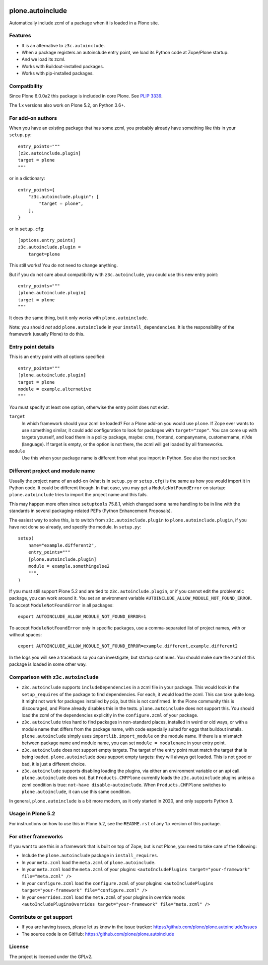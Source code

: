 .. This README is meant for consumption by humans and pypi. Pypi can render rst files so please do not use Sphinx features.
   If you want to learn more about writing documentation, please check out: http://docs.plone.org/about/documentation_styleguide.html
   This text does not appear on pypi or github. It is a comment.

.. image:: https://coveralls.io/repos/github/plone/plone.autoinclude/badge.svg?branch=main
    :target: https://coveralls.io/github/plone/plone.autoinclude?branch=main
    :alt: Coveralls

.. image:: https://img.shields.io/pypi/l/plone.autoinclude.svg
    :target: https://pypi.org/project/plone.autoinclude/
    :alt: License


=================
plone.autoinclude
=================

Automatically include zcml of a package when it is loaded in a Plone site.

Features
--------

- It is an alternative to ``z3c.autoinclude``.
- When a package registers an autoinclude entry point, we load its Python code at Zope/Plone startup.
- And we load its zcml.
- Works with Buildout-installed packages.
- Works with pip-installed packages.


Compatibility
-------------

Since Plone 6.0.0a2 this package is included in core Plone.
See `PLIP 3339 <https://github.com/plone/Products.CMFPlone/issues/3339>`_.

The 1.x versions also work on Plone 5.2, on Python 3.6+.


For add-on authors
------------------

When you have an existing package that has some zcml, you probably already have something like this in your ``setup.py``::

    entry_points="""
    [z3c.autoinclude.plugin]
    target = plone
    """

or in a dictionary::

    entry_points={
        "z3c.autoinclude.plugin": [
            "target = plone",
        ],
    }

or in ``setup.cfg``::

    [options.entry_points]
    z3c.autoinclude.plugin =
        target=plone

This still works!
You do not need to change anything.

But if you do not care about compatibility with ``z3c.autoinclude``, you could use this new entry point::

    entry_points="""
    [plone.autoinclude.plugin]
    target = plone
    """

It does the same thing, but it only works with ``plone.autoinclude``.

Note: you should *not* add ``plone.autoinclude`` in your ``install_dependencies``.
It is the responsibility of the framework (usually Plone) to do this.


Entry point details
-------------------

This is an entry point with all options specified::

    entry_points="""
    [plone.autoinclude.plugin]
    target = plone
    module = example.alternative
    """

You must specify at least one option, otherwise the entry point does not exist.

``target``
    In which framework should your zcml be loaded?
    For a Plone add-on you would use ``plone``.
    If Zope ever wants to use something similar, it could add configuration to look for packages with ``target="zope"``.
    You can come up with targets yourself, and load them in a policy package, maybe: cms, frontend, companyname, customername, nl/de (language).
    If target is empty, or the option is not there, the zcml will get loaded by all frameworks.

``module``
    Use this when your package name is different from what you import in Python.
    See also the next section.


Different project and module name
---------------------------------

Usually the project name of an add-on (what is in ``setup.py`` or ``setup.cfg``) is the same as how you would import it in Python code.
It could be different though.
In that case, you may get a ``ModuleNotFoundError`` on startup: ``plone.autoinclude`` tries to import the project name and this fails.

This may happen more often since ``setuptools`` 75.8.1, which changed some name handling to be in line with the standards in several packaging-related PEPs (Python Enhancement Proposals).

The easiest way to solve this, is to switch from ``z3c.autoinclude.plugin`` to ``plone.autoinclude.plugin``, if you have not done so already,
and specify the module.
In ``setup.py``::

    setup(
        name="example.different2",
        entry_points="""
        [plone.autoinclude.plugin]
        module = example.somethingelse2
        """,
    )

If you must still support Plone 5.2 and are tied to ``z3c.autoinclude.plugin``, or if you cannot edit the problematic package, you can work around it.
You set an environment variable ``AUTOINCLUDE_ALLOW_MODULE_NOT_FOUND_ERROR``.
To accept ``ModuleNotFoundError`` in all packages::

    export AUTOINCLUDE_ALLOW_MODULE_NOT_FOUND_ERROR=1

To accept ``ModuleNotFoundError`` only in specific packages, use a comma-separated list of project names, with or without spaces::

    export AUTOINCLUDE_ALLOW_MODULE_NOT_FOUND_ERROR=example.different,example.different2

In the logs you will see a traceback so you can investigate, but startup continues.
You should make sure the zcml of this package is loaded in some other way.


Comparison with ``z3c.autoinclude``
-----------------------------------

- ``z3c.autoinclude`` supports ``includeDependencies`` in a zcml file in your package.
  This would look in the ``setup_requires`` of the package to find dependencies.
  For each, it would load the zcml.
  This can take quite long.
  It might not work for packages installed by ``pip``, but this is not confirmed.
  In the Plone community this is discouraged, and Plone already disables this in the tests.
  ``plone.autoinclude`` does not support this.
  You should load the zcml of the dependencies explicitly in the ``configure.zcml`` of your package.
- ``z3c.autoinclude`` tries hard to find packages in non-standard places, installed in weird or old ways,
  or with a module name that differs from the package name, with code especially suited for eggs that buildout installs.
  ``plone.autoinclude`` simply uses ``importlib.import_module`` on the module name.
  If there is a mismatch between package name and module name, you can set ``module = modulename`` in your entry point.
- ``z3c.autoinclude`` does not support empty targets.
  The target of the entry point must match the target that is being loaded.
  ``plone.autoinclude`` *does* support empty targets: they will always get loaded.
  This is not good or bad, it is just a different choice.
- ``z3c.autoinclude`` supports disabling loading the plugins, via either an environment variable or an api call.
  ``plone.autoinclude`` does not.
  But ``Products.CMFPlone`` currently loads the ``z3c.autoinclude`` plugins unless a zcml condition is true: ``not-have disable-autoinclude``.
  When ``Products.CMFPlone`` switches to ``plone.autoinclude``, it can use this same condition.

In general, ``plone.autoinclude`` is a bit more modern, as it only started in 2020, and only supports Python 3.


Usage in Plone 5.2
------------------

For instructions on how to use this in Plone 5.2, see the ``README.rst`` of any 1.x version of this package.


For other frameworks
--------------------

If you want to use this in a framework that is built on top of Zope, but is not Plone, you need to take care of the following:

- Include the ``plone.autoinclude`` package in ``install_requires``.
- In your ``meta.zcml`` load the ``meta.zcml`` of ``plone.autoinclude``.
- In your ``meta.zcml`` load the ``meta.zcml`` of your plugins:
  ``<autoIncludePlugins target="your-framework" file="meta.zcml" />``
- In your ``configure.zcml`` load the ``configure.zcml`` of your plugins:
  ``<autoIncludePlugins target="your-framework" file="configure.zcml" />``
- In your ``overrides.zcml`` load the ``meta.zcml`` of your plugins in override mode:
  ``<autoIncludePluginsOverrides target="your-framework" file="meta.zcml" />``


Contribute or get support
-------------------------

- If you are having issues, please let us know in the issue tracker: https://github.com/plone/plone.autoinclude/issues
- The source code is on GitHub: https://github.com/plone/plone.autoinclude


License
-------

The project is licensed under the GPLv2.
